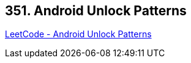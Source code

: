 == 351. Android Unlock Patterns

https://leetcode.com/problems/android-unlock-patterns/[LeetCode - Android Unlock Patterns]

